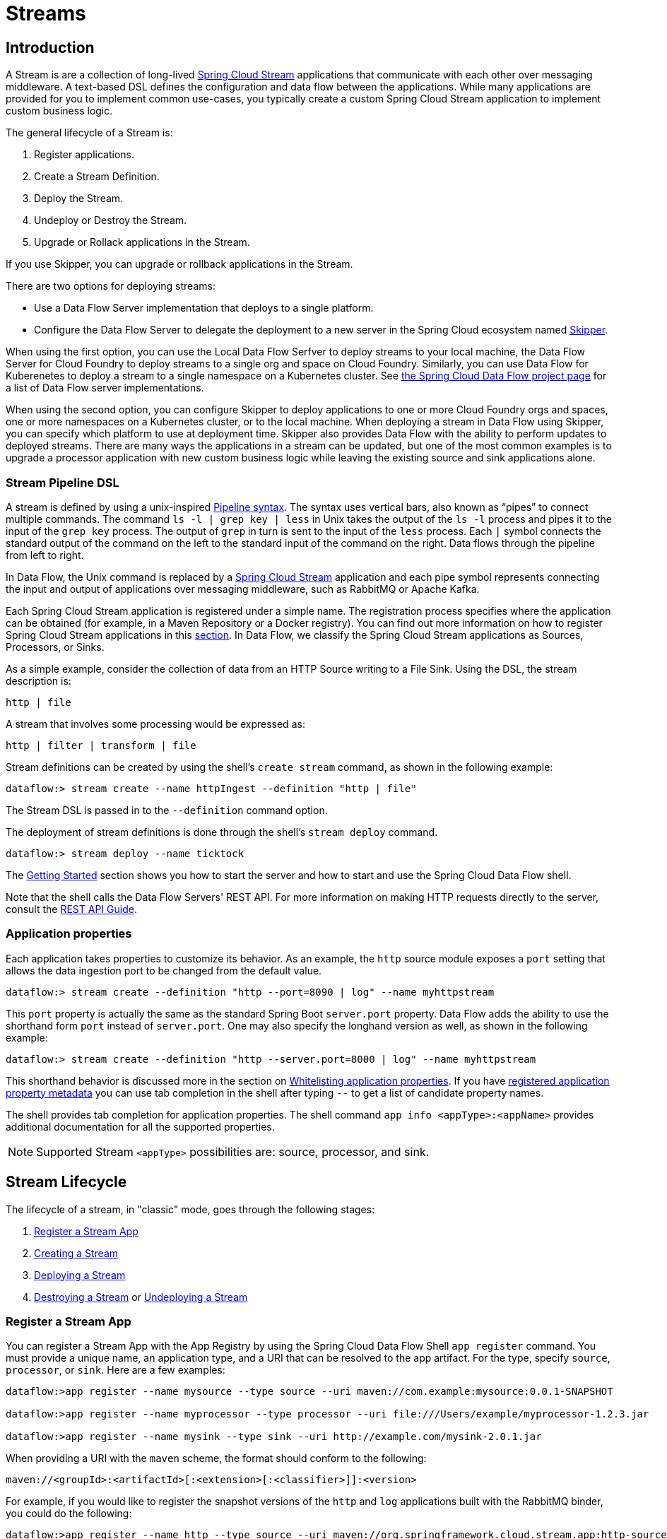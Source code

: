 [[spring-cloud-dataflow-streams]]
= Streams

[partintro]
--
This section goes into more detail about how you can create Streams, which are collections of
http://cloud.spring.io/spring-cloud-stream/[Spring Cloud Stream] applications. It covers topics such as
creating and deploying Streams.

If you are just starting out with Spring Cloud Data Flow, you should probably read the
<<getting-started.adoc#getting-started, Getting Started>> guide before diving into
this section.
--

[[spring-cloud-dataflow-stream-intro]]
== Introduction
A Stream is are a collection of long-lived http://cloud.spring.io/spring-cloud-stream/[Spring Cloud Stream] applications that communicate with each other over messaging middleware.
A text-based DSL defines the configuration and data flow between the applications.  While many applications are provided for you to implement common use-cases, you typically create a custom Spring Cloud Stream application to implement custom business logic.

The general lifecycle of a Stream is:

. Register applications.
. Create a Stream Definition.
. Deploy the Stream.
. Undeploy or Destroy the Stream.
. Upgrade or Rollack applications in the Stream.

If you use Skipper, you can upgrade or rollback applications in the Stream.

There are two options for deploying streams:

* Use a Data Flow Server implementation that deploys to a single platform.
* Configure the Data Flow Server to delegate the deployment to a new server in the Spring Cloud ecosystem named http://cloud.spring.io/spring-cloud-skipper/[Skipper].


When using the first option, you can use the Local Data Flow Serfver to deploy streams to your local machine, the Data Flow Server for Cloud Foundry to deploy streams to a single org and space on Cloud Foundry.
Similarly, you can use Data Flow for Kuberenetes to deploy a stream to a single namespace on a Kubernetes cluster.
See http://cloud.spring.io/spring-cloud-dataflow/#platform-implementations[the Spring Cloud Data Flow project page] for a list of Data Flow server implementations.

When using the second option, you can configure Skipper to deploy applications to one or more Cloud Foundry orgs and spaces, one or more namespaces on a Kubernetes cluster, or to the local machine.
When deploying a stream in Data Flow using Skipper, you can specify which platform to use at deployment time.
Skipper also provides Data Flow with the ability to perform updates to deployed streams.
There are many ways the applications in a stream can be updated, but one of the most common examples is to upgrade a processor application with new custom business logic while leaving the existing source and sink applications alone.


[[spring-cloud-dataflow-stream-intro-dsl]]
=== Stream Pipeline DSL

A stream is defined by using a unix-inspired link:https://en.wikipedia.org/wiki/Pipeline_(Unix)[Pipeline syntax].
The syntax uses vertical bars, also known as "`pipes`" to connect multiple commands.
The command `ls -l | grep key | less` in Unix takes the output of the `ls -l` process and pipes it to the input of the `grep key` process.
The output of `grep` in turn is sent to the input of the `less` process.
Each `|` symbol connects the standard output of the command on the left to the standard input of the command on the right.
Data flows through the pipeline from left to right.

In Data Flow, the Unix command is replaced by a http://cloud.spring.io/spring-cloud-stream/[Spring Cloud Stream] application and each pipe symbol represents connecting the input and output of applications over messaging middleware, such as RabbitMQ or Apache Kafka.

Each Spring Cloud Stream application is registered under a simple name.
The registration process specifies where the application can be obtained (for example, in a Maven Repository or a Docker registry).  You can find out more information on how to register Spring Cloud Stream applications in this <<spring-cloud-dataflow-register-stream-apps,section>>.
In Data Flow, we classify the Spring Cloud Stream applications as Sources, Processors, or Sinks.

As a simple example, consider the collection of data from an HTTP Source writing to a File Sink.
Using the DSL, the stream description is:

`http | file`

A stream that involves some processing would be expressed as:

`http | filter | transform | file`

Stream definitions can be created by using the shell's `create stream` command, as shown in the following example:

`dataflow:> stream create --name httpIngest --definition "http | file"`

The Stream DSL is passed in to the `--definition` command option.

The deployment of stream definitions is done through the shell's `stream deploy` command.

`dataflow:> stream deploy --name ticktock`

The xref:getting-started#getting-started[Getting Started] section shows you how to start the server and how to start and use the Spring Cloud Data Flow shell.

Note that the shell calls the Data Flow Servers' REST API. For more information on making HTTP requests directly to the server, consult the <<api-guide, REST API Guide>>.

=== Application properties

Each application takes properties to customize its behavior.  As an example, the `http` source module exposes a `port` setting that allows the data ingestion port to be changed from the default value.

`dataflow:> stream create --definition "http --port=8090 | log" --name myhttpstream`

This `port` property is actually the same as the standard Spring Boot `server.port` property.
Data Flow adds the ability to use the shorthand form `port` instead of `server.port`.
One may also specify the longhand version as well, as shown in the following example:

`dataflow:> stream create --definition "http --server.port=8000 | log" --name myhttpstream`

This shorthand behavior is discussed more in the section on <<spring-cloud-dataflow-stream-app-whitelisting>>.
If you have <<spring-cloud-dataflow-stream-app-metadata-artifact, registered application property metadata>> you can use tab completion in the shell after typing `--` to get a list of candidate property names.

The shell provides tab completion for application properties. The shell command `app info <appType>:<appName>` provides additional documentation for all the supported properties.

NOTE: Supported Stream `<appType>` possibilities are: source, processor, and sink.

[[spring-cloud-dataflow-stream-lifecycle]]
== Stream Lifecycle

The lifecycle of a stream, in "classic" mode, goes through the following stages:

. <<spring-cloud-dataflow-register-stream-apps>>
. <<spring-cloud-dataflow-create-stream>>
. <<spring-cloud-dataflow-deploy-stream>>
. <<spring-cloud-dataflow-destroy-stream>> or <<spring-cloud-dataflow-undeploy-stream>>

[[spring-cloud-dataflow-register-stream-apps]]
=== Register a Stream App

You can register a Stream App with the App Registry by using the Spring Cloud Data Flow Shell
`app register` command. You must provide a unique name, an application type, and a URI that can be
resolved to the app artifact. For the type, specify `source`, `processor`, or `sink`.
Here are a few examples:

```
dataflow:>app register --name mysource --type source --uri maven://com.example:mysource:0.0.1-SNAPSHOT

dataflow:>app register --name myprocessor --type processor --uri file:///Users/example/myprocessor-1.2.3.jar

dataflow:>app register --name mysink --type sink --uri http://example.com/mysink-2.0.1.jar
```

When providing a URI with the `maven` scheme, the format should conform to the following:

```
maven://<groupId>:<artifactId>[:<extension>[:<classifier>]]:<version>
```

For example, if you would like to register the snapshot versions of the `http` and `log`
applications built with the RabbitMQ binder, you could do the following:

```
dataflow:>app register --name http --type source --uri maven://org.springframework.cloud.stream.app:http-source-rabbit:1.2.1.BUILD-SNAPSHOT
dataflow:>app register --name log --type sink --uri maven://org.springframework.cloud.stream.app:log-sink-rabbit:1.2.1.BUILD-SNAPSHOT
```

If you would like to register multiple apps at one time, you can store them in a properties file
where the keys are formatted as `<type>.<name>` and the values are the URIs.

For example, if you would like to register the snapshot versions of the `http` and `log`
applications built with the RabbitMQ binder, you could have the following in a properties file (for example, `stream-apps.properties`):

```
source.http=maven://org.springframework.cloud.stream.app:http-source-rabbit:1.2.1.BUILD-SNAPSHOT
sink.log=maven://org.springframework.cloud.stream.app:log-sink-rabbit:1.2.1.BUILD-SNAPSHOT
```

Then to import the apps in bulk, use the `app import` command and provide the location of the properties file with the `--uri` switch, as follows:

```
dataflow:>app import --uri file:///<YOUR_FILE_LOCATION>/stream-apps.properties
```


==== Register Supported Applications and Tasks
For convenience, we have the static files with application-URIs (for both maven and docker) available
for all the out-of-the-box stream and task/batch app-starters. You can point to this file and import
all the application-URIs in bulk. Otherwise, as explained previously, you can register them individually or have your own custom property file with only the required application-URIs in it. It is recommended, however, to have a "`focused`" list of desired application-URIs in a custom property file.

The following table lists the available Stream Application Starters:

[width="100%",frame="topbot",options="header"]
|======================
|Artifact Type |Stable Release |SNAPSHOT Release

|RabbitMQ + Maven
|http://bit.ly/Celsius-SR1-stream-applications-rabbit-maven
|http://bit.ly/Celsius-BUILD-SNAPSHOT-stream-applications-rabbit-maven

|RabbitMQ + Docker
|http://bit.ly/Celsius-SR1-stream-applications-rabbit-docker
|http://bit.ly/Celsius-BUILD-SNAPSHOT-stream-applications-rabbit-docker

|Kafka 0.10 + Maven
|http://bit.ly/Celsius-SR1-stream-applications-kafka-10-maven
|http://bit.ly/Celsius-BUILD-SNAPSHOT-stream-applications-kafka-10-maven

|Kafka 0.10 + Docker
|http://bit.ly/Celsius-SR1-stream-applications-kafka-10-docker
|http://bit.ly/Celsius-BUILD-SNAPSHOT-stream-applications-kafka-10-docker
|======================

The following table lists the available Task Application Starters:

[width="100%",frame="topbot",options="header"]
|======================
|Artifact Type |Stable Release |SNAPSHOT Release

|Maven
|http://bit.ly/Clark-GA-task-applications-maven
|http://bit.ly/Clark-BUILD-SNAPSHOT-task-applications-maven

|Docker
|http://bit.ly/Clark-GA-task-applications-docker
|http://bit.ly/Clark-BUILD-SNAPSHOT-task-applications-docker
|======================

You can find more information about the available task starters in the http://cloud.spring.io/spring-cloud-task-app-starters/[Task App Starters Project Page] and
related reference documentation.  For more information about the available stream starters, look at the http://cloud.spring.io/spring-cloud-stream-app-starters/[Stream App Starters Project Page]
and related reference documentation.

As an example, if you would like to register all out-of-the-box stream applications built with the Kafka binder in bulk, you can use the following command:

[source,bash,subs=attributes]
----
$ dataflow:>app import --uri http://bit.ly/Celsius-SR1-stream-applications-kafka-10-maven
----

Alternatively you can register all the stream applications with the Rabbit binder, as follows:

[source,bash,subs=attributes]
----
$ dataflow:>app import --uri http://bit.ly/Celsius-SR1-stream-applications-rabbit-maven
----

You can also pass the `--local` option (which is `true` by default) to indicate whether the
properties file location should be resolved within the shell process itself. If the location should
be resolved from the Data Flow Server process, specify `--local false`.

[WARNING]
====
When using either `app register` or `app import`, if an app is already registered with
the provided name and type, it is not overridden by default. If you would like to override the
pre-existing app coordinates, then include the `--force` option.

Note, however, that, once downloaded, applications may be cached locally on the Data Flow server, based on the resource
location. If the resource location does not change (even though the actual resource _bytes_ may be different), then it
is not re-downloaded. When using `maven://` resources on the other hand, using a constant location may still circumvent
caching (if using `-SNAPSHOT` versions).

Moreover, if a stream is already deployed and using some version of a registered app, then (forcibly) re-registering a
different app has no effect until the stream is deployed again.
====

[NOTE]
In some cases, the Resource is resolved on the server side. In others, the
URI is passed to a runtime container instance where it is resolved. Consult
the specific documentation of each Data Flow Server for more detail.

[[spring-cloud-dataflow-stream-app-whitelisting]]
==== Whitelisting application properties

Stream and Task applications are Spring Boot applications that are aware of many <<spring-cloud-dataflow-global-properties>>, such as `server.port` but also families of properties such as those with the prefix `spring.jmx` and `logging`.  When creating your own application, you should whitelist properties so that the shell and the UI can display them first as primary properties when presenting options through TAB completion or in drop-down boxes.

To whitelist application properties, create a file named `spring-configuration-metadata-whitelist.properties` in the `META-INF` resource directory. There are two property keys that can be used inside this file. The first key is named `configuration-properties.classes`. The value is a comma separated list of fully qualified `@ConfigurationProperty` class names. The second key is `configuration-properties.names`, whose value is a comma-separated list of property names. This can contain the full name of the property, such as `server.port`, or a partial name to whitelist a category of property names, such as `spring.jmx`.

The link:https://github.com/spring-cloud-stream-app-starters[Spring Cloud Stream application starters] are a good place to look for examples of usage. The following example comes from the file sink's `spring-configuration-metadata-whitelist.properties` file:

```
configuration-properties.classes=org.springframework.cloud.stream.app.file.sink.FileSinkProperties
```

If we also want to add `server.port` to be white listed, it would become the following line:

```
configuration-properties.classes=org.springframework.cloud.stream.app.file.sink.FileSinkProperties
configuration-properties.names=server.port
```

[IMPORTANT]
====
Make sure to add 'spring-boot-configuration-processor' as an optional dependency to generate configuration metadata file for the properties.

[source,xml]
----
<dependency>
    <groupId>org.springframework.boot</groupId>
    <artifactId>spring-boot-configuration-processor</artifactId>
    <optional>true</optional>
</dependency>
----
====


[[spring-cloud-dataflow-stream-app-metadata-artifact]]
==== Creating and Using a Dedicated Metadata Artifact
You can go a step further in the process of describing the main properties that your stream or task app supports by
creating a metadata companion artifact. This jar file contains only the Spring boot JSON file about
configuration properties metadata and the whitelisting file described in the previous section.

The following example shows the contents of such an artifact, for the canonical `log` sink:

[source, bash]
----
$ jar tvf log-sink-rabbit-1.2.1.BUILD-SNAPSHOT-metadata.jar
373848 META-INF/spring-configuration-metadata.json
   174 META-INF/spring-configuration-metadata-whitelist.properties
----

Note that the `spring-configuration-metadata.json` file is quite large. This is because it contains the concatenation of _all_ the properties that
are available at runtime to the `log` sink (some of them come from `spring-boot-actuator.jar`, some of them come from
`spring-boot-autoconfigure.jar`, some more from `spring-cloud-starter-stream-sink-log.jar`, and so on). Data Flow
always relies on all those properties, even when a companion artifact is not available, but here all have been merged
into a single file.

To help with that (you do not want to try to craft this giant JSON file by hand), you can use the
following plugin in your build:

[source, xml]
----
<plugin>
 	<groupId>org.springframework.cloud</groupId>
 	<artifactId>spring-cloud-app-starter-metadata-maven-plugin</artifactId>
 	<executions>
 		<execution>
 			<id>aggregate-metadata</id>
 			<phase>compile</phase>
 			<goals>
 				<goal>aggregate-metadata</goal>
 			</goals>
 		</execution>
 	</executions>
 </plugin>
----

NOTE: This plugin comes in addition to the `spring-boot-configuration-processor` that creates the individual JSON files.
Be sure to configure both.

The benefits of a companion artifact include:

* Being much lighter. (The companion artifact is usually a few kilobytes, as opposed to megabytes for the actual app.) Consequently, they are quicker to download,
allowing quicker feedback when using, for example, `app info` or the Dashboard UI.
* As a consequence of being lighter, they can be used in resource constrained environments (such as PaaS) when metadata is
the only piece of information needed.
* For environments that do not deal with Spring Boot uber jars directly (for example, Docker-based runtimes such as
Kubernetes or Mesos), this is the only way to provide metadata about the properties supported by the app.

Remember, though, that this is entirely optional when dealing with uber jars. The uber jar itself also includes the
metadata in it already.

==== Using the Companion Artifact
Once you have a companion artifact at hand, you need to make the system aware of it so that it can be used.

When registering a single app with `app register`, you can use the optional `--metadata-uri` option in the shell, as follows:

[source]
----
dataflow:>app register --name log --type sink
    --uri maven://org.springframework.cloud.stream.app:log-sink-kafka-10:1.2.1.BUILD-SNAPSHOT
    --metadata-uri=maven://org.springframework.cloud.stream.app:log-sink-kafka-10:jar:metadata:1.2.1.BUILD-SNAPSHOT
----

When registering several files by using the `app import` command, the file should contain a `<type>.<name>.metadata` line
in addition to each `<type>.<name>` line. Strictly speaking, doing so is optional (if some apps have it but some others do not, it works), but it is best practice.

The following example shows a Dockerized app, where the metadata artifact is being hosted in a Maven repository (retrieving
it through `http://` or `file://` would be equally possible).

[source, properties]
----
...
source.http=docker:springcloudstream/http-source-rabbit:latest
source.http.metadata=maven://org.springframework.cloud.stream.app:http-source-rabbit:jar:metadata:1.2.1.BUILD-SNAPSHOT
...
----

[[custom-applications]]
==== Creating Custom Applications

While there are out-of-the-box source, processor, sink applications available, you can extend these applications or write a custom link:https://github.com/spring-cloud/spring-cloud-stream[Spring Cloud Stream] application.

The process of creating Spring Cloud Stream applications with http://start.spring.io/[Spring Initializr] is detailed in the Spring Cloud Stream {spring-cloud-stream-docs}#_getting_started[documentation].
It is possible to include multiple binders to an application.
If doing so, see the instructions in <<passing_producer_consumer_properties>> for how to configure them.

For supporting property whitelisting, Spring Cloud Stream applications running in Spring Cloud Data Flow may include the Spring Boot `configuration-processor` as an optional dependency, as shown in the following example:

[source,xml]
----
<dependencies>
  <!-- other dependencies -->
  <dependency>
    <groupId>org.springframework.boot</groupId>
    <artifactId>spring-boot-configuration-processor</artifactId>
    <optional>true</optional>
  </dependency>
</dependencies>

----

[NOTE]
====
Make sure that the `spring-boot-maven-plugin` is included in the POM.
The plugin is necessary for creating the executable jar that is registered with Spring Cloud Data Flow.
Spring Initialzr includes the plugin in the generated POM.
====

Once a custom application has been created, it can be registered as described in <<spring-cloud-dataflow-register-stream-apps>>.


[[spring-cloud-dataflow-create-stream]]
=== Creating a Stream

The Spring Cloud Data Flow Server exposes a full RESTful API for managing the lifecycle of stream definitions, but the easiest way to use is it is through the Spring Cloud Data Flow shell. Start the shell as described in the xref:getting-started#getting-started[Getting Started] section.

New streams are created with the help of stream definitions. The definitions are built from a simple DSL. For example, consider what happens if we execute the following shell command:

```
dataflow:> stream create --definition "time | log" --name ticktock
```

This defines a stream named `ticktock` that is based off the DSL expression `time | log`. The DSL uses the "pipe" symbol (`|`), to connect a source to a sink.


==== Application Properties

Application properties are the properties associated with each application in the stream. When the application is deployed, the application properties are applied to the application through
command line arguments or environment variables, depending on the underlying deployment implementation.

The following stream can have application properties defined at the time of stream creation:

[source,bash]
----
dataflow:> stream create --definition "time | log" --name ticktock
----

The shell command `app info <appType>:<appName>` displays the white-listed application properties for the application.
For more info on the property white listing, refer to <<spring-cloud-dataflow-stream-app-whitelisting>>

The following listing shows the white_listed properties for the `time` app:

[source,bash,options="nowrap"]
----
dataflow:> app info source:time
╔══════════════════════════════╤══════════════════════════════╤══════════════════════════════╤══════════════════════════════╗
║         Option Name          │         Description          │           Default            │             Type             ║
╠══════════════════════════════╪══════════════════════════════╪══════════════════════════════╪══════════════════════════════╣
║trigger.time-unit             │The TimeUnit to apply to delay│<none>                        │java.util.concurrent.TimeUnit ║
║                              │values.                       │                              │                              ║
║trigger.fixed-delay           │Fixed delay for periodic      │1                             │java.lang.Integer             ║
║                              │triggers.                     │                              │                              ║
║trigger.cron                  │Cron expression value for the │<none>                        │java.lang.String              ║
║                              │Cron Trigger.                 │                              │                              ║
║trigger.initial-delay         │Initial delay for periodic    │0                             │java.lang.Integer             ║
║                              │triggers.                     │                              │                              ║
║trigger.max-messages          │Maximum messages per poll, -1 │1                             │java.lang.Long                ║
║                              │means infinity.               │                              │                              ║
║trigger.date-format           │Format for the date value.    │<none>                        │java.lang.String              ║
╚══════════════════════════════╧══════════════════════════════╧══════════════════════════════╧══════════════════════════════╝
----

The following listing shows the white-listed properties for the `log` app:

[source,bash,options="nowrap"]
----
dataflow:> app info sink:log
╔══════════════════════════════╤══════════════════════════════╤══════════════════════════════╤══════════════════════════════╗
║         Option Name          │         Description          │           Default            │             Type             ║
╠══════════════════════════════╪══════════════════════════════╪══════════════════════════════╪══════════════════════════════╣
║log.name                      │The name of the logger to use.│<none>                        │java.lang.String              ║
║log.level                     │The level at which to log     │<none>                        │org.springframework.integratio║
║                              │messages.                     │                              │n.handler.LoggingHandler$Level║
║log.expression                │A SpEL expression (against the│payload                       │java.lang.String              ║
║                              │incoming message) to evaluate │                              │                              ║
║                              │as the logged message.        │                              │                              ║
╚══════════════════════════════╧══════════════════════════════╧══════════════════════════════╧══════════════════════════════╝
----

The application properties for the `time` and `log` apps can be specified at the time of `stream` creation as follows:

[source,bash]
----
dataflow:> stream create --definition "time --fixed-delay=5 | log --level=WARN" --name ticktock
----

Note that, in the preceding example, the `fixed-delay` and `level` properties defined for the apps `time` and `log` are the "'short-form'" property names provided by the shell completion.
These "'short-form'" property names are applicable only for the white-listed properties. In all other cases, only fully qualified property names should be used.


[[spring-cloud-dataflow-global-properties]]
==== Common Application Properties

In addition to configuration through DSL, Spring Cloud Data Flow provides a mechanism for setting common properties to all
the streaming applications that are launched by it.
This can be done by adding properties prefixed with `spring.cloud.dataflow.applicationProperties.stream` when starting
the server.
When doing so, the server passes all the properties, without the prefix, to the instances it launches.

For example, all the launched applications can be configured to use a specific Kafka broker by launching the
Data Flow server with the following options:

```
--spring.cloud.dataflow.applicationProperties.stream.spring.cloud.stream.kafka.binder.brokers=192.168.1.100:9092
--spring.cloud.dataflow.applicationProperties.stream.spring.cloud.stream.kafka.binder.zkNodes=192.168.1.100:2181
```

Doing so causes the properties `spring.cloud.stream.kafka.binder.brokers` and `spring.cloud.stream.kafka.binder.zkNodes`
to be passed to all the launched applications.

[NOTE]
Properties configured with this mechanism have lower precedence than stream deployment properties.
They are overridden if a property with the same key is specified at stream deployment time (for example,
`app.http.spring.cloud.stream.kafka.binder.brokers` overrides the common property).


[[spring-cloud-dataflow-deploy-stream]]
=== Deploying a Stream

This section describes how to deploy a Stream when the Spring Cloud Data Flow server is responsible for deploying the stream.  The following section, <<spring-cloud-dataflow-stream-lifecycle-skipper>>, covers the new deployment and upgrade features when the Spring Cloud Data Flow server delegates to Skipper for stream deployment.  The description of how deployment properties applies to both approaches of Stream deployment.

Give the `ticktock` stream definition:

`dataflow:> stream create --definition "time | log" --name ticktock`

To deploy the stream, use the following shell command:


`dataflow:> stream deploy --name ticktock`

The Data Flow Server resolves `time` and `log` to maven coordinates and uses those to launch the `time` and `log` applications of the stream, as shown in the following listing:

[source]
2016-06-01 09:41:21.728  INFO 79016 --- [nio-9393-exec-6] o.s.c.d.spi.local.LocalAppDeployer       : deploying app ticktock.log instance 0
   Logs will be in /var/folders/wn/8jxm_tbd1vj28c8vj37n900m0000gn/T/spring-cloud-dataflow-912434582726479179/ticktock-1464788481708/ticktock.log
2016-06-01 09:41:21.914  INFO 79016 --- [nio-9393-exec-6] o.s.c.d.spi.local.LocalAppDeployer       : deploying app ticktock.time instance 0
   Logs will be in /var/folders/wn/8jxm_tbd1vj28c8vj37n900m0000gn/T/spring-cloud-dataflow-912434582726479179/ticktock-1464788481910/ticktock.time

In the preceding example, the time source sends the current time as a message each second, and the log sink outputs it by using the logging framework.
You can tail the `stdout` log (which has an `<instance>` suffix). The log files are located within the directory displayed in the Data Flow Server's log output, as shown in the following listing:

[source]
$ tail -f /var/folders/wn/8jxm_tbd1vj28c8vj37n900m0000gn/T/spring-cloud-dataflow-912434582726479179/ticktock-1464788481708/ticktock.log/stdout_0.log
2016-06-01 09:45:11.250  INFO 79194 --- [  kafka-binder-] log.sink    : 06/01/16 09:45:11
2016-06-01 09:45:12.250  INFO 79194 --- [  kafka-binder-] log.sink    : 06/01/16 09:45:12
2016-06-01 09:45:13.251  INFO 79194 --- [  kafka-binder-] log.sink    : 06/01/16 09:45:13


You can also create and deploy the stream in one step by passing the `--deploy` flag when creating the stream, as follows:

```
dataflow:> stream create --definition "time | log" --name ticktock --deploy
```

However, it is not very common in real-world use cases to create and deploy the stream in one step.
The reason is that when you use the `stream deploy` command, you can pass in properties that define how to map the applications onto the platform (for example, what is the memory size of the container to use, the number of each application to run, and whether to enable data partitioning features).
Properties can also override application properties that were set when creating the stream.
The next sections cover this feature in detail.

==== Deployment Properties

When deploying a stream, you can specify properties that fall into two groups:

* Properties that control how the apps are deployed to the target platform.
These properties use a `deployer` prefix and are referred to as `deployer` properties.
* Properties that set application properties or override application properties set during stream creation and are referred to as `application` properties.

The syntax for `deployer` properties is `deployer.<app-name>.<short-property-name>=<value>`, and the syntax for `application` properties `app.<app-name>.<property-name>=<value>`. This syntax is used when passing deployment properties through the shell. You may also specify them in a YAML file, which is discussed later in this chapter.

The following table shows the difference in behavior between setting `deployer` and `application` properties when deploying an application.

|===
| | Application Properties | Deployer Properties

| *Example Syntax*
| `app.filter.expression=something`
| `deployer.filter.count=3`

| *What the application "sees"*
| `expression=something` or, if `expression` is one of the whitelisted properties, `<some-prefix>.expression=something`
| Nothing

| *What the deployer "sees"*
| Nothing
| `spring.cloud.deployer.count=3`. The `spring.cloud.deployer` prefix is automatically and always prepended to the property name.

| *Typical usage*
| Passing/Overriding application properties, passing Spring Cloud Stream binder or partitioning properties
| Setting the number of instances, memory, disk, and others

|===


===== Passing Instance Count

If you would like to have multiple instances of an application in the stream, you
can include a deployer property called `count` with the `deploy` command:

[source,bash,subs=attributes]
----
dataflow:> stream deploy --name ticktock --properties "deployer.time.count=3"
----

Note that `count` is the reserved property name used by the underlying deployer. Consequently, if the application also has a custom property named `count`, it is not supported
when specified in 'short-form' form during stream deployment as it could conflict with the instance `count` deployer property. Instead, the `count` as a custom application property can be
specified in its fully qualified form (for example, `app.something.somethingelse.count`) during stream deployment or it can be specified by using the 'short-form' or the fully qualified form during the stream creation,
where it is processed as an app property.

IMPORTANT: See <<spring-cloud-dataflow-stream-app-labels>>.


===== Inline Versus File-based Properties

When using the Spring Cloud Data Flow Shell, there are two ways to provide deployment
properties: either *inline* or through a *file reference*. Those two ways are exclusive.

Inline properties use the `--properties` shell option and list properties as a comma separated
list of key=value pairs, as shown in the following example:

[source,bash]
----
stream deploy foo
    --properties "deployer.transform.count=2,app.transform.producer.partitionKeyExpression=payload"
----

File references use the `--propertiesFile` option and point it to a local `.properties`, `.yaml` or `.yml` file
(that is, a file that resides in the filesystem of the machine running the shell). Being read
as a `.properties` file, normal rules apply (ISO 8859-1 encoding, `=`, `<space>` or
`:` delimiter, and others), although we recommend using `=` as a key-value pair delimiter,
for consistency. The following example shows a `stream deploy` command that uses the `--propertiesFile` option:

[source,bash]
----
stream deploy something --propertiesFile myprops.properties
----

Assume that `myprops.properties` contains the following properties:

```
deployer.transform.count=2
app.transform.producer.partitionKeyExpression=payload
```

Both of the properties are passed as deployment properties for the `something` stream.

If you use YAML as the format for the deployment properties, use the `.yaml` or `.yml` file extention when deploying the stream, as shown in the following example:

[source,bash]
----
stream deploy foo --propertiesFile myprops.yaml
----

In that case, the `myprops.yaml` file might contain the following content:

[source]
deployer:
  transform:
    count: 2
app:
  transform:
    producer:
      partitionKeyExpression: payload



===== Passing application properties

The application properties can also be specified when deploying a stream. When specified during deployment, these application properties can either be specified as
 'short-form' property names (applicable for white-listed properties) or as fully qualified property names. The application properties should have the prefix `app.<appName/label>`.

For example, consider the following stream command:

[source,bash]
----
dataflow:> stream create --definition "time | log" --name ticktock
----

The stream in the precedig example can also be deployed with application properties by using the 'short-form' property names, as shown in the following example:

[source,bash]
----
dataflow:>stream deploy ticktock --properties "app.time.fixed-delay=5,app.log.level=ERROR"
----

Consider the following example:

[source,bash]
----
stream create ticktock --definition "a: time | b: log"
----

When using the app label, the application properties can be defined as follows:

[source,bash]
----
stream deploy ticktock --properties "app.a.fixed-delay=4,app.b.level=ERROR"
----



[[passing_producer_consumer_properties]]
===== Passing Spring Cloud Stream properties
Spring Cloud Data Flow sets the `required` Spring Cloud Stream properties for the applications inside the stream. Most importantly, the `spring.cloud.stream.bindings.<input/output>.destination` is set internally for the apps to bind.

If you want to override any of the Spring Cloud Stream properties, they can be set with deployment properties.

For example, consider the following stream definition:

[source,bash]
----
dataflow:> stream create --definition "http | transform --expression=payload.getValue('hello').toUpperCase() | log" --name ticktock
----

If there are multiple binders available in the classpath for each of the applications and the binder is chosen for each deployment, then the stream can be deployed with the specific Spring Cloud Stream properties, as follows:

[source,bash]
----
dataflow:>stream deploy ticktock --properties "app.time.spring.cloud.stream.bindings.output.binder=kafka,app.transform.spring.cloud.stream.bindings.input.binder=kafka,app.transform.spring.cloud.stream.bindings.output.binder=rabbit,app.log.spring.cloud.stream.bindings.input.binder=rabbit"
----

NOTE: Overriding the destination names is not recommended, because Spring Cloud Data Flow internally takes care of setting this property.

===== Passing Per-binding Producer and Consumer Properties
A Spring Cloud Stream application can have producer and consumer properties set on a `per-binding` basis.
While Spring Cloud Data Flow supports specifying short-hand notation for per-binding producer properties such as `partitionKeyExpression` and `partitionKeyExtractorClass` (as described in <<passing_stream_partition_properties>>), all the supported Spring Cloud Stream producer/consumer properties can be set as Spring Cloud Stream properties for the app directly as well.

The consumer properties can be set for the `inbound` channel name with the prefix `app.[app/label name].spring.cloud.stream.bindings.<channelName>.consumer.`. The producer properties can be set for the `outbound` channel name with the prefix `app.[app/label name].spring.cloud.stream.bindings.<channelName>.producer.`.
Consider the following example:

[source,bash]
----
dataflow:> stream create --definition "time | log" --name ticktock
----

The stream can be deployed with producer and consumer properties, as follows:

[source,bash]
----
dataflow:>stream deploy ticktock --properties "app.time.spring.cloud.stream.bindings.output.producer.requiredGroups=myGroup,app.time.spring.cloud.stream.bindings.output.producer.headerMode=raw,app.log.spring.cloud.stream.bindings.input.consumer.concurrency=3,app.log.spring.cloud.stream.bindings.input.consumer.maxAttempts=5"
----

The `binder`-specific producer and consumer properties can also be specified in a similar way, as shown in the following example:

[source,bash]
----
dataflow:>stream deploy ticktock --properties "app.time.spring.cloud.stream.rabbit.bindings.output.producer.autoBindDlq=true,app.log.spring.cloud.stream.rabbit.bindings.input.consumer.transacted=true"
----

[[passing_stream_partition_properties]]
===== Passing Stream Partition Properties
A common pattern in stream processing is to partition the data as it is streamed.
This entails deploying multiple instances of a message-consuming app and using
content-based routing so that messages with a given key (as determined at runtime)
are always routed to the same app instance. You can pass the partition properties during
stream deployment to declaratively configure a partitioning strategy to route each
message to a specific consumer instance.

The following list shows variations of deploying partitioned streams:

* *app.[app/label name].producer.partitionKeyExtractorClass*:
  The class name of a `PartitionKeyExtractorStrategy` (default: `null`)

* *app.[app/label name].producer.partitionKeyExpression*:
  A SpEL expression, evaluated against the message, to determine the partition key.
  Only applies if `partitionKeyExtractorClass` is null. If both are null, the app
  is not partitioned (default: `null`)

* *app.[app/label name].producer.partitionSelectorClass*:
  The class name of a `PartitionSelectorStrategy` (default: `null`)

* *app.[app/label name].producer.partitionSelectorExpression*:
  A SpEL expression, evaluated against the partition key, to determine the partition
  index to which the message is routed. The final partition index is the
  return value (an integer) modulo `[nextModule].count`. If both the class and
  expression are null, the underlying binder's default `PartitionSelectorStrategy`
  is applied to the key (default: `null`)

In summary, an app is partitioned if its count is > 1 and the previous app has a
`partitionKeyExtractorClass` or `partitionKeyExpression` (`partitionKeyExtractorClass` takes precedence).
When a partition key is extracted, the partitioned app instance is determined by
invoking the `partitionSelectorClass`, if present, or the `partitionSelectorExpression % partitionCount`.
`partitionCount` is application count, in the case of RabbitMQ, or the underlying
partition count of the topic, in the case of Kafka.

If neither a `partitionSelectorClass` nor a `partitionSelectorExpression` is
present, the result is `key.hashCode() % partitionCount`.

[[passing_content_type_properties]]
===== Passing application content type properties
In a stream definition, you can specify that the input or the output of an application must be converted to a different type.
You can use the `inputType` and `outputType` properties to specify the content type for the incoming data and outgoing data, respectively.

For example, consider the following stream:

[source]
dataflow:>stream create tuple --definition "http | filter --inputType=application/x-spring-tuple
 --expression=payload.hasFieldName('hello') | transform --expression=payload.getValue('hello').toUpperCase()
 | log" --deploy

The `http` app is expected to send the data in JSON and the `filter` app receives the JSON data
and processes it as a Spring Tuple.
In order to do so, we use the `inputType` property on the filter app to convert the data into the expected Spring Tuple format.
The `transform` application processes the Tuple data and sends the processed data to the downstream `log` application.

Consider the following example of sending some data to the `http` application:

`dataflow:>http post --data {"hello":"world","something":"somethingelse"} --contentType application/json --target http://localhost:<http-port>`

At the log application, you see the content as follows:

`INFO 18745 --- [transform.tuple-1] log.sink                                 : WORLD`

Depending on how applications are chained, the content type conversion can be specified either as an `--outputType` in the upstream app or as an `--inputType` in the downstream app.
For instance, in the above stream, instead of specifying the `--inputType` on the 'transform' application to convert, the option `--outputType=application/x-spring-tuple` can also be specified on the 'http' application.

For the complete list of message conversion and message converters, please refer to Spring Cloud Stream {spring-cloud-stream-docs}#contenttypemanagement[documentation].

===== Overriding Application Properties During Stream Deployment

Application properties that are defined during deployment override the same properties defined during the stream creation.

For example, the following stream has application properties defined during stream creation:

[source,bash]
----
dataflow:> stream create --definition "time --fixed-delay=5 | log --level=WARN" --name ticktock
----

To override these application properties, you can specify the new property values during deployment, as follows:

[source,bash]
----
dataflow:>stream deploy ticktock --properties "app.time.fixed-delay=4,app.log.level=ERROR"
----

[[spring-cloud-dataflow-destroy-stream]]
=== Destroying a Stream

You can delete a stream by issuing the `stream destroy` command from the shell, as follows:

`dataflow:> stream destroy --name ticktock`

If the stream was deployed, it is undeployed before the stream definition is deleted.

[[spring-cloud-dataflow-undeploy-stream]]
=== Undeploying a Stream

Often you want to stop a stream but retain the name and definition for future use. In that case, you can `undeploy` the stream by name.

[source]
dataflow:> stream undeploy --name ticktock
dataflow:> stream deploy --name ticktock

You can issue the `deploy` command at a later time to restart it.

`dataflow:> stream deploy --name ticktock`

[[spring-cloud-dataflow-stream-lifecycle-skipper]]
== Stream Lifecycle with Skipper

An additional lifecycle stage of Stream is available if you run in "skipper" mode.

. <<spring-cloud-dataflow-streams-skipper-upgrading,Upgrade>> or <<spring-cloud-dataflow-streams-skipper-rollback,Rollback>> applications in the Stream. (Skipper mode)

https://cloud.spring.io/spring-cloud-skipper/[Skipper] is a server that you discover Spring Boot applications and manage their lifecycle on multiple Cloud Platforms.

Applications in Skipper are bundled as packages that contain templated configuration files. They also contain an optional `values` file that contains default values used to fill in template placeholders.  You can find out more about the format of the package .zip file in Skipper's documentation on https://docs.spring.io/spring-cloud-skipper/docs/1.0.0.M2/reference/htmlsingle/#packages[Packages].
Skipper's templated configuration files contain placeholders for application properties, application version, and deployment properties.
Package .zip files are uploaded to Skipper and stored in a package repository.
Skipper's package repository is analogous to those found in tools such as `apt-get` or `brew`.

You can override template values when installing or upgrading a package.
Skipper orchestrates the upgrade/rollback procedure of applications between different versions, taking the minimal set of actions to bring the system to the desired state.
For example, if only one application in a stream has been updated, only that single application is deployed with a new version, and only the old version of that one application is undeployed.
When upgrading, an application is considered different if any of its application properties, deployment properties (excluding count), or application version (for example, 1.0.0.RELEASE) differs from the currently installed application.

Spring Cloud Data Flow is integrated with Skipper by generating a Skipper package when deploying a Stream.
The generated package name is the same name as the Stream.
The generated package is uploaded to Skipper's package repository, and Data Flow then instructs
Skipper to install the package that corresponds to the Stream.
Subsequent commands to upgrade and rollback the applications within the Stream are passed through to Skipper after some validation checks are performed by Data Flow.

=== Register a Versioned Stream App
Skipper extends the _<<streams.adoc#spring-cloud-dataflow-register-stream-apps, Register a Stream App>>_
 lifecycle with support of multi-versioned stream applications.
This allows to upgrade or rollback those applications at runtime using the deployment properties.

Register a versioned stream application using the `app register` command. You must provide a unique name, application type, and a URI that can be resolved to the app artifact.
For the type, specify "source", "processor", or "sink". The version is resolved from the URI. Here are a few examples:
[source,bash]
----
dataflow:>app register --name mysource --type source --uri maven://com.example:mysource:0.0.1
dataflow:>app register --name mysource --type source --uri maven://com.example:mysource:0.0.2
dataflow:>app register --name mysource --type source --uri maven://com.example:mysource:0.0.3

dataflow:>app list --id source:mysource
╔══════════════════╤═════════╤════╤════╗
║     source       │processor│sink│task║
╠══════════════════╪═════════╪════╪════╣
║> mysource-0.0.1 <│         │    │    ║
║mysource-0.0.2    │         │    │    ║
║mysource-0.0.3    │         │    │    ║
╚══════════════════╧═════════╧════╧════╝
----

The application URI should conform to one the following schema formats:

* maven schema
[source,bash]
----
maven://<groupId>:<artifactId>[:<extension>[:<classifier>]]:<version>
----
* http schema
[source,bash]
----
http://<web-path>/<artifactName>-<version>.jar
----
* file schema
[source,bash]
----
file:///<local-path>/<artifactName>-<version>.jar
----
* docker schema
[source,bash]
----
docker:<docker-image-path>/<imageName>:<version>
----

[NOTE]
The URI `<version>` part is compulsory for the versioned stream applications

Multiple versions can be registered for the same applications (e.g. same name and type) but only one can be set as default.
The default version is used for deploying Streams.

The first time an application is registered it will be marked as default. The default application version can be altered with the `app default` command:
[source,bash]
----
dataflow:>app default --id source:mysource --version 0.0.2
dataflow:>app list --id source:mysource
╔══════════════════╤═════════╤════╤════╗
║     source       │processor│sink│task║
╠══════════════════╪═════════╪════╪════╣
║mysource-0.0.1    │         │    │    ║
║> mysource-0.0.2 <│         │    │    ║
║mysource-0.0.3    │         │    │    ║
╚══════════════════╧═════════╧════╧════╝
----

The `app list --id <type:name>` command lists all versions for a given stream application.

The `app unregister` command has an optional `--version` parameter to specify the app version to unregister.
[source,bash]
----
dataflow:>app unregister --name mysource --type source --version 0.0.1
dataflow:>app list --id source:mysource
╔══════════════════╤═════════╤════╤════╗
║     source       │processor│sink│task║
╠══════════════════╪═════════╪════╪════╣
║> mysource-0.0.2 <│         │    │    ║
║mysource-0.0.3    │         │    │    ║
╚══════════════════╧═════════╧════╧════╝
----
If a `--version` is not specified, the default version is unregistered.

[NOTE]
====
All applications in a stream should have a default version set for the stream to be deployed.
Otherwise they will be treated as unregistered application during the deployment.
Use the `app default` to set the defaults.
====

[source,bash]
----
app default --id source:mysource --version 0.0.3
dataflow:>app list --id source:mysource
╔══════════════════╤═════════╤════╤════╗
║     source       │processor│sink│task║
╠══════════════════╪═════════╪════╪════╣
║mysource-0.0.2    │         │    │    ║
║> mysource-0.0.3 <│         │    │    ║
╚══════════════════╧═════════╧════╧════╝
----

The `stream deploy` necessitates default app versions to be set.
The `stream update` and `stream rollback` commands though can use all (default and non-default) registered app versions.

[source,bash]
----
dataflow:>stream create foo --definition "mysource | log"
----
This will create stream using the default mysource version (0.0.3). Then we can update the version to 0.0.2 like this:
[source,bash]
----
dataflow:>stream update foo --properties version.mysource=0.0.2
----

[IMPORTANT]
====
Only pre-registered applications can be used to `deploy`, `update` or `rollback` a Stream.
====

An attempt to update the `mysource` to version `0.0.1` (not registered) will fail!

[[spring-cloud-dataflow-stream-lifecycle-skipper-create]]
=== Creating and Deploying a Stream
You create and deploy a stream by using Skipper in two steps:

. Creating the stream definition.
. Deploying the stream.

The following example shows the two steps in action:

[source,bash]
----
dataflow:> stream create --name httptest --definition "http --server.port=9000 | log"
dataflow:> stream deploy --name httptest
----

The `stream info` command shows useful information about the stream, including the deployment properties, as shown (with its output) in the following example:

[source,bash]
----
dataflow:>stream info httptest
╔══════════════════════════════╤══════════════════════════════╤════════════════════════════╗
║             Name             │             DSL              │          Status            ║
╠══════════════════════════════╪══════════════════════════════╪════════════════════════════╣
║httptest                      │http --server.port=9000 | log │deploying                   ║
╚══════════════════════════════╧══════════════════════════════╧════════════════════════════╝

Stream Deployment properties: {
  "log" : {
    "spring.cloud.deployer.indexed" : "true",
    "spring.cloud.deployer.group" : "httptest",
    "maven://org.springframework.cloud.stream.app:log-sink-rabbit" : "1.1.0.RELEASE"
  },
  "http" : {
    "spring.cloud.deployer.group" : "httptest",
    "maven://org.springframework.cloud.stream.app:http-source-rabbit" : "1.1.0.RELEASE"
  }
}

----


There is an important optional command argument (called `--platformName`) to the `stream deploy` command.
Skipper can be configured to deploy to multiple platforms.
Skipper is pre-configured with a platform named `default`, which deploys applications to the local machine where Skipper is running.
The default value of the command line argument `--platformName` is `default`.
If you commonly deploy to one platform, when installing Skipper, you can override the configuration of the `default` platform.
Otherwise, specify the `platformName` to one of the values returned by the `stream platform-list` command.

[[spring-cloud-dataflow-stream-lifecycle-skipper-update]]
=== Updating a Stream
To update the stream, use the command `stream update` which takes as a command argument either `--properties` or `--propertiesFile`.
You can pass in values to these command arguments in the same format as when deploy the stream with or without Skipper.
There is an important new top level prefix available when using Skipper, which is `version`.
If the Stream `http | log` was deployed, and the version of `log` which registered at the time of deployment was `1.1.0.RELEASE`, the following command will update the Stream to use the `1.2.0.RELEASE` of the log application.
Before updating the stream with the specific version of the app, we need to make sure that the app is registered with that version.
[source,bash]
----
dataflow:>app register --name log --type sink --uri maven://org.springframework.cloud.stream.app:log-sink-rabbit:1.2.0.RELEASE
Successfully registered application 'sink:log'
----

[source,bash]
----
dataflow:>stream update --name httptest --properties version.log=1.2.0.RELEASE
----
[IMPORTANT]
====
Only pre-registered application versions can be used to `deploy`, `update`, or `rollback` a stream.
====

To verify the deployment properties and the updated version, we can use `stream info`, as shown (with its output) in the following example:

[source,bash]
----
dataflow:>stream info httptest
╔══════════════════════════════╤══════════════════════════════╤════════════════════════════╗
║             Name             │             DSL              │          Status            ║
╠══════════════════════════════╪══════════════════════════════╪════════════════════════════╣
║httptest                      │http --server.port=9000 | log │deploying                   ║
╚══════════════════════════════╧══════════════════════════════╧════════════════════════════╝

Stream Deployment properties: {
  "log" : {
    "spring.cloud.deployer.indexed" : "true",
    "spring.cloud.deployer.count" : "1",
    "spring.cloud.deployer.group" : "httptest",
    "maven://org.springframework.cloud.stream.app:log-sink-rabbit" : "1.2.0.RELEASE"
  },
  "http" : {
    "spring.cloud.deployer.group" : "httptest",
    "maven://org.springframework.cloud.stream.app:http-source-rabbit" : "1.1.0.RELEASE"
  }
}

----
=== Stream versions
Skipper keeps a history of the streams that were deployed.
After updating a Stream, there will be a second version of the stream.
You can query for the history of the versions using the command `stream history --name <name-of-stream>`.

[source,bash]
----
dataflow:>stream history --name httptest
╔═══════╤════════════════════════════╤════════╤════════════╤═══════════════╤════════════════╗
║Version│        Last updated        │ Status │Package Name│Package Version│  Description   ║
╠═══════╪════════════════════════════╪════════╪════════════╪═══════════════╪════════════════╣
║2      │Mon Nov 27 22:41:16 EST 2017│DEPLOYED│httptest    │1.0.0          │Upgrade complete║
║1      │Mon Nov 27 22:40:41 EST 2017│DELETED │httptest    │1.0.0          │Delete complete ║
╚═══════╧════════════════════════════╧════════╧════════════╧═══════════════╧════════════════╝
----

=== Stream Manifests
Skipper keeps a "`manifest`" of the all the applications, their application properties, and their deployment properties after all values have been substituted.
This represents the final state of what was deployed to the platform.
You can view the manifest for any of the versions of a Stream by using the following command:

`stream manifest --name <name-of-stream> --releaseVersion <optional-version>`

If the `--releaseVersion` is not specified, the manifest for the last version is returned.

The following example shows the use of the manifest:

[source,bash]
----
dataflow:>stream manifest --name httptest
----

Using the command results in the following output:

[source,yaml]
----
# Source: log.yml
apiVersion: skipper.spring.io/v1
kind: SpringCloudDeployerApplication
metadata:
  name: log
spec:
  resource: maven://org.springframework.cloud.stream.app:log-sink-rabbit
  version: 1.2.0.RELEASE
  applicationProperties:
    spring.metrics.export.triggers.application.includes: integration**
    spring.cloud.dataflow.stream.app.label: log
    spring.cloud.stream.metrics.key: httptest.log.${spring.cloud.application.guid}
    spring.cloud.stream.bindings.input.group: httptest
    spring.cloud.stream.metrics.properties: spring.application.name,spring.application.index,spring.cloud.application.*,spring.cloud.dataflow.*
    spring.cloud.dataflow.stream.name: httptest
    spring.cloud.dataflow.stream.app.type: sink
    spring.cloud.stream.bindings.input.destination: httptest.http
  deploymentProperties:
    spring.cloud.deployer.indexed: true
    spring.cloud.deployer.group: httptest
    spring.cloud.deployer.count: 1

---
# Source: http.yml
apiVersion: skipper.spring.io/v1
kind: SpringCloudDeployerApplication
metadata:
  name: http
spec:
  resource: maven://org.springframework.cloud.stream.app:http-source-rabbit
  version: 1.2.0.RELEASE
  applicationProperties:
    spring.metrics.export.triggers.application.includes: integration**
    spring.cloud.dataflow.stream.app.label: http
    spring.cloud.stream.metrics.key: httptest.http.${spring.cloud.application.guid}
    spring.cloud.stream.bindings.output.producer.requiredGroups: httptest
    spring.cloud.stream.metrics.properties: spring.application.name,spring.application.index,spring.cloud.application.*,spring.cloud.dataflow.*
    server.port: 9000
    spring.cloud.stream.bindings.output.destination: httptest.http
    spring.cloud.dataflow.stream.name: httptest
    spring.cloud.dataflow.stream.app.type: source
  deploymentProperties:
    spring.cloud.deployer.group: httptest
----

The majority of the deployment and application properties were set by Data Flow to enable the applications to talk to each other and to send application metrics with identifying labels.



[[spring-cloud-dataflow-stream-lifecycle-skipper-rollback]]
=== Rollback a Stream

You can rollback to a previous version of the stream using the command `stream rollback`.
[source,bash]
----
dataflow:>stream rollback --name httptest
----

The optional `--releaseVersion` command argument adds the version of the stream.
If not specified, the rollback goes to the previous stream version.

=== Application Count

The application count is a dynamic property of the system.
If, due to scaling at runtime, the application to be upgraded has 5 instances running, then 5 instances of the upgraded application are deployed.

=== Skipper's Upgrade Strategy

Skipper has a simple 'red/black' upgrade strategy.  It deploys the new version of the applications, using as many instances as the currently running version, and checks the `/health` endpoint of the application.
If the health of the new application is good, then the previous application is undeployed.
If the health of the new application is bad, then all new applications are undeployed and the upgrade is considered to be not successful.

The upgrade strategy is not a rolling upgrade, so if five applications of the application are running, then in a sunny-day scenario, five of the new applications are also running before the older version is undeployed.

== Stream DSL

This section covers additional features of the Stream DSL not covered in the  <<spring-cloud-dataflow-stream-intro-dsl,Stream DSL introduction>>.

[[spring-cloud-dataflow-stream-dsl-tap]]
=== Tap a Stream

Taps can be created at various producer endpoints in a stream. For a stream such as that defined in the following example, taps can be created at the output of `http`, `step1` and `step2`:

`stream create --definition "http | step1: transform --expression=payload.toUpperCase() | step2: transform --expression=payload+'!' | log" --name mainstream --deploy`

To create a stream that acts as a 'tap' on another stream requires specifying the `source destination name` for the tap stream. The syntax for the source destination name is as follows:

`:<streamName>.<label/appName>`

To create a tap at the output of `http` in the preceding stream, the source destination name is `mainstream.http`
To create a tap at the output of the first transform app in the stream above, the source destination name is `mainstream.step1`

The tap stream DSL resembles the following:

[source]
----
stream create --definition ":mainstream.http > counter" --name tap_at_http --deploy

stream create --definition ":mainstream.step1 > jdbc" --name tap_at_step1_transformer --deploy
----

Note the colon (`:`) prefix before the destination names. The colon lets the parser recognize this as a destination name instead of an app name.

[[spring-cloud-dataflow-stream-dsl-labels]]
=== Using Labels in a Stream
When a stream is made up of multiple apps with the same name, they must be qualified with labels:
`stream create --definition "http | firstLabel: transform --expression=payload.toUpperCase() | secondLabel: transform --expression=payload+'!' | log" --name myStreamWithLabels --deploy`



[[spring-cloud-dataflow-stream-dsl-named-destinations]]
=== Named Destinations

Instead of referencing a source or sink application, you can use a named destination.
A named destination corresponds to a specific destination name in the middleware broker (Rabbit, Kafka, and others).
When using the `|` symbol, applications are connected to each other with messaging middleware destination names created by the Data Flow server.
In keeping with the Unix analogy, one can redirect standard input and output using the less-than (`<`) and greater-than (`>`) characters.
To specify the name of the destination, prefix it with a colon (`:`).
For example, the following stream has the destination name in the `source` position:

`dataflow:>stream create --definition ":myDestination > log" --name ingest_from_broker --deploy`


This stream receives messages from the destination called `myDestination`, located at the broker, and connects it to the `log` app. You can also create additional streams that consume data from the same named destination.

The following stream has the destination name in the `sink` position:

`dataflow:>stream create --definition "http > :myDestination" --name ingest_to_broker --deploy`


It is also possible to connect two different destinations (`source` and `sink` positions) at the broker in a stream, as shown in the following example:

`dataflow:>stream create --definition ":destination1 > :destination2" --name bridge_destinations --deploy`

In the precding stream, both the destinations (`destination1` and `destination2`) are located in the broker. The messages flow from the source destination to the sink destination over a `bridge` app that connects them.


[spring-cloud-dataflow-stream-dsl-fanin-fanout]]
=== Fan-in and Fan-out

By using named destinations, you can support fan-in and fan-out use cases.  Fan-in use cases are when multiple sources all send data to the same named destination, as shown in the following example:

[source]
s3 > :data
ftp > :data
http > :data

The preceding example directs the data payloads from the Amazon S3, FTP, and HTTP sources to the same named destination called `data`. Then an additional stream created with the following DSL expression would have all the data from those three sources sent to the file sink:

`:data > file`

The fan-out use case is when you determine the destination of a stream based on some information that is only known at runtime.
In this case, the link:http://docs.spring.io/spring-cloud-stream-app-starters/docs/Celsius.SR1/reference/html/spring-cloud-stream-modules-sinks.html#spring-cloud-stream-modules-router-sink[Router Application] can be used to specify how to direct the incoming message to one of N named destinations.

[[spring-cloud-dataflow-stream-java-dsl]]
== Stream Java DSL

Instead of using the shell to create and deploy streams, you can use the Java-based DSL provided by the `spring-cloud-dataflow-rest-client` module.
The Java DSL is a convenient wrapper around the `DataFlowTemplate` class that enables creating and deploying streams programmatically.

To get started, you need to add the following dependency to your project, as follows:

[source,xml,subs="attributes+"]
----
<dependency>
	<groupId>org.springframework.cloud</groupId>
	<artifactId>spring-cloud-dataflow-rest-client</artifactId>
	<version>{project-version}</version>
</dependency>
----

You also need to add a reference to the Spring Milestone Maven repository, as follows:

[source,xml]
----
	<repositories>
		<repository>
			<id>spring-milestones</id>
			<name>Spring Milestones</name>
			<url>http://repo.spring.io/libs-milestone-local</url>
			<snapshots>
				<enabled>false</enabled>
			</snapshots>
		</repository>
	</repositories>
----

NOTE: A complete sample can be found in the https://github.com/spring-cloud/spring-cloud-dataflow-samples[Spring Cloud Data Flow Samples Repository].

=== Overview
The classes at the heart of the Java DSL are `StreamBuilder`, `StreamDefinition`, `Stream`,  `StreamApplication`, and `DataFlowTemplate`.
The entry point is a `builder` method on `Stream` that takes an instance of a `DataFlowTemplate`.
To create an instance of a `DataFlowTemplate`, you need to provide a `URI` location of the Data Flow Server.

Spring Boot auto-configuration for `StreamBuilder` and `DataFlowTemplate` is also available.  The properties in https://github.com/spring-cloud/spring-cloud-dataflow/blob/master/spring-cloud-dataflow-rest-client/src/main/java/org/springframework/cloud/dataflow/rest/client/config/DataFlowClientProperties.java[DataFlowClientProperties] can be used to configure the connection to the Data Flow server.  The common property to start using is `spring.cloud.dataflow.client.uri`

Consider the following example, using the `definition` style.

[source,java,options="nowrap"]
----
URI dataFlowUri = URI.create("http://localhost:9393");
DataFlowOperations dataFlowOperations = new DataFlowTemplate(dataFlowUri);
dataFlowOperations.appRegistryOperations().importFromResource(
                     "http://bit.ly/Celsius-RC1-stream-applications-rabbit-maven", true);
StreamDefinition streamDefinition = Stream.builder(dataFlowOperations)
                                      .name("ticktock")
                                      .definition("time | log")
                                      .create();
----

The `create` method returns an instance of a `StreamDefinition` representing a Stream that has been created but not deployed.
This is called the `definition` style since it takes a single string for the stream definition, same as in the shell.
If applications have not yet been registered in the Data Flow server, you can use the `DataFlowOperations` class to register them.
With the `StreamDefinition` instance, you have methods available to `deploy` or `destory` the stream.
[source,java]
----
Stream stream = streamDefinition.deploy();
----
The `Stream` instance provides `getStatus`, `destroy` and `undeploy` methods to control and query the stream.
If you are going to immediately deploy the stream, there is no need to create a separate local variable of the type `StreamDefinition`.  You can just chain the calls together, as follows:
[source,java,options="nowrap"]
----
Stream stream = Stream.builder(dataFlowOperations)
                  .name("ticktock")
                  .definition("time | log")
                  .create()
                  .deploy();
----

The `deploy` method is overloaded to take a `java.util.Map` of deployment properties.

The `StreamApplication` class is used in the 'fluent' Java DSL style and is discussed in the next section. The `StreamBuilder` class is returned from the method `Stream.builder(dataFlowOperations)`. In larger applications, it is common to create a single instance of the `StreamBuilder` as a Spring `@Bean` and share it across the application.

=== Java DSL styles

The Java DSL offers two styles to create Streams.

* The `definition` style keeps the feel of using the pipes and filters textual DSL in the shell. This style is selected by using the `definition` method after setting the stream name - for example, `Stream.builder(dataFlowOperations).name("ticktock").definition(<definition goes here>)`.
* The `fluent` style lets you chain together sources, processors, and sinks by passing in an instance of a `StreamApplication`. This style is selected by using the `source` method after setting the stream name - for example, `Stream.builder(dataFlowOperations).name("ticktock").source(<stream application instance goes here>)`. You then chain together `processor()` and `sink()` methods to create a stream definition.

To demonstrate both styles, we include a simple stream that uses both approaches.
A complete sample for you to get started can be found in the https://github.com/spring-cloud/spring-cloud-dataflow-samples[Spring Cloud Data Flow Samples Repository].

The following example demonstrates the definition approach:

[source,java,options="nowrap"]
----
public void definitionStyle() throws Exception{

  DataFlowOperations dataFlowOperations = createDataFlowOperations();
  Map<String, String> deploymentProperties = createDeploymentProperties();

  Stream woodchuck = Stream.builder(dataFlowOperations)
          .name("woodchuck")
          .definition("http --server.port=9900 | splitter --expression=payload.split(' ') | log")
          .create()
          .deploy(deploymentProperties);

  waitAndDestroy(woodchuck)
}
----

The following example demonstrates the fluent approach:

[source,java,options="nowrap"]
----
public void fluentStyle() throws Exception {

  DataFlowOperations dataFlowOperations = createDataFlowOperations();

  StreamApplication source = new StreamApplication("http").addProperty("server.port", 9900);

  StreamApplication processor = new StreamApplication("splitter")
                                 .addProperty("producer.partitionKeyExpression", "payload");

  StreamApplication sink = new StreamApplication("log")
                            .addDeploymentProperty("count", 2);

  Stream woodchuck = Stream.builder(dataFlowOperations).name("woodchuck")
          .source(source)
          .processor(processor)
          .sink(sink)
          .create()
          .deploy(deploymentProperties);

  waitAndDestroy(woodchuck)

}
----
The `waitAndDestroy` method uses the `getStatus` method to poll for the stream's status, as shown in the following example:
[source,java,options="nowrap"]
----
private void waitAndDestroy(Stream stream) throws InterruptedException {

  while(!stream.getStatus().equals("deployed")){
    System.out.println("Wating for deployment of stream.");
    Thread.sleep(5000);
  }

  System.out.println("Letting the stream run for 2 minutes.");
  // Let the stream run for 2 minutes
  Thread.sleep(120000);

  System.out.println("Destroying stream");
  stream.destroy();
}
----

When using the definition style, the deployment properties are specified as a `java.util.Map` in the same manner as using the shell. The `createDeploymentProperties` method is defined as follows:

[source,java,options="nowrap"]
----
private Map<String, String> createDeploymentProperties() {
  Map<String, String> deploymentProperties = new HashMap<>();
  deploymentProperties.put("app.splitter.producer.partitionKeyExpression", "payload");
  deploymentProperties.put("deployer.log.memory","512");
  deploymentProperties.put("deployer.log.count", "2");
  return deploymentProperties;
}
----

Is this case, application properties are also overridden at deployment time in addition to setting the deployer property `count` for the log application.
When using the fluent style, the deployment properties are added by using the method `addDeploymentProperty` (for example, `new StreamApplication("log").addDeploymentProperty("count", 2)`), and you do not need to prefix the property with `deployer.<app_name>`.

[NOTE]
In order to create and deploy your streams, you need to make sure that the corresponding apps have been registered in the DataFlow server first.
Attempting to create or deploy a stream that contains an unknown app throws an exception. You can register your application by using the `DataFlowTemplate`, as follows:
[source,java,options="nowrap"]
----
dataFlowOperations.appRegistryOperations().importFromResource(
            "http://bit.ly/Celsius-RC1-stream-applications-rabbit-maven", true);
----

The Stream applications can also be beans within your application that are injected in other classes to create Streams.
There are many ways to structure Spring applications, but one way is to have an `@Configuration` class define the `StreamBuilder` and `StreamApplications`, as shown in the following example:

[source,java,options="nowrap"]
----
@Configuration
public StreamConfiguration {

  @Bean
  public StreamBuilder builder() {
    return Stream.builder(new DataFlowTemplate(URI.create("http://localhost:9393")));
  }

  @Bean
  public StreamApplication httpSource(){
    return new StreamApplication("http");
  }

  @Bean
  public StreamApplication logSink(){
    return new StreamApplication("log");
  }
}
----

Then in another class you can `@Autowire` these classes and deploy a stream.

[source,java,options="nowrap"]
----
@Component
public MyStreamApps {

  @Autowired
  private StreamBuilder streamBuilder;

  @Autowired
  private StreamApplication httpSource;

  @Autowired
  private StreamApplication logSink;


  public void deploySimpleStream() {
    Stream simpleStream = streamBuilder.name("simpleStream")
                            .source(httpSource);
                            .sink(logSink)
                            .create()
                            .deploy();
  }
}
----

This style lets you share `StreamApplications` across multiple Streams.

=== Using the DeploymentPropertiesBuilder

Regardless of style you choose, the `deploy(Map<String, String> deploymentProperties)` method allows customization of how your streams will be deployed. We made it a easier to create a map with properties by using a builder style, as well as creating static methods for some properties so you don't need to remember the name of such properties. If you take the previous example of `createDeploymentProperties` it could be rewritten as:

[source,java,options="nowrap"]
----
private Map<String, String> createDeploymentProperties() {
	return new DeploymentPropertiesBuilder()
		.count("log", 2)
		.memory("log", 512)
		.put("app.splitter.producer.partitionKeyExpression", "payload")
		.build();
}
----

This utility class is meant to help with the creation of a Map and adds a few methods to assist with defining pre-defined properties.

== Deploying using Skipper

If you desire to deploy your streams using Skipper, you need to pass certain properties to the server specific to a Skipper based deployment, for example selecting the target platfrom.
The `SkipperDeploymentPropertiesBuilder` provides you all the properties in `DeploymentPropertiesBuilder` and adds those needed for Skipper.

[source,java,options="nowrap"]
----
private Map<String, String> createDeploymentProperties() {
	return new SkipperDeploymentPropertiesBuilder()
		.count("log", 2)
		.memory("log", 512)
		.put("app.splitter.producer.partitionKeyExpression", "payload")
		.platformName("pcf")
		.build();
}
----


[[spring-cloud-dataflow-stream-multi-binder]]
== Stream Applications with Multiple Binder Configurations

In some cases, a stream can have its applications bound to multiple spring cloud stream binders when they are required to connect to different messaging
middleware configurations. In those cases, it is important to make sure the applications are configured appropriately with their binder
configurations. For example, consider the following stream:

`http | transform --expression=payload.toUpperCase() | log`

In this stream, each application connects to messaging middleware in the following way:

. The HTTP source sends events to RabbitMQ (`rabbit1`).
. The Transform processor receives events from RabbitMQ (`rabbit1`) and sends the processed events into Kafka (`kafka1`).
. The log sink receives events from Kafka (`kafka1`).

Here, `rabbit1` and `kafka1` are the binder names given in the spring cloud stream application properties.
Based on this setup, the applications have the following binder(s) in their classpath with the appropriate configuration:

* HTTP: Rabbit binder
* Transform: Both Kafka and Rabbit binders
* Log: Kafka binder

The spring-cloud-stream `binder` configuration properties can be set within the applications themselves.
If not, they can be passed through `deployment` properties when the stream is deployed as shown in the following example:

[source,bash]
----
dataflow:>stream create --definition "http | transform --expression=payload.toUpperCase() | log" --name mystream

dataflow:>stream deploy mystream --properties "app.http.spring.cloud.stream.bindings.output.binder=rabbit1,app.transform.spring.cloud.stream.bindings.input.binder=rabbit1,
app.transform.spring.cloud.stream.bindings.output.binder=kafka1,app.log.spring.cloud.stream.bindings.input.binder=kafka1"
----

One can override any of the binder configuration properties by specifying them through deployment properties.

[[spring-cloud-dataflow-stream-examples]]
== Examples

This chapter includes the following examples:

* <<spring-cloud-dataflow-simple-stream>>
* <<spring-cloud-dataflow-stream-partitions>>
* <<spring-cloud-dataflow-stream-app-types>>

You can find links to more samples in the "`<<dataflow-samples>>`" chapter.

[[spring-cloud-dataflow-simple-stream]]
=== Simple Stream Processing

As an example of a simple processing step, we can transform the payload of the HTTP posted data to upper case by using the following stream definition:
`http | transform --expression=payload.toUpperCase() | log`

To create this stream enter the following command in the shell
`dataflow:> stream create --definition "http | transform --expression=payload.toUpperCase() | log" --name mystream --deploy`

The following example uses a shell command to post some data:

`dataflow:> http post --target http://localhost:1234 --data "hello"`

The preceding example results in an upper-case 'HELLO' in the log, as follows:

`2016-06-01 09:54:37.749  INFO 80083 --- [  kafka-binder-] log.sink    : HELLO`

[[spring-cloud-dataflow-stream-partitions]]
=== Stateful Stream Processing

To demonstrate the data partitioning functionality, the following listing deploys a stream with Kafka as the binder:

```
dataflow:>stream create --name words --definition "http --server.port=9900 | splitter --expression=payload.split(' ') | log"
Created new stream 'words'

dataflow:>stream deploy words --properties "app.splitter.producer.partitionKeyExpression=payload,deployer.log.count=2"
Deployed stream 'words'

dataflow:>http post --target http://localhost:9900 --data "How much wood would a woodchuck chuck if a woodchuck could chuck wood"
> POST (text/plain;Charset=UTF-8) http://localhost:9900 How much wood would a woodchuck chuck if a woodchuck could chuck wood
> 202 ACCEPTED
```

You should then see the following in the server logs:

```
2016-06-05 18:33:24.982  INFO 58039 --- [nio-9393-exec-9] o.s.c.d.spi.local.LocalAppDeployer       : deploying app words.log instance 0
   Logs will be in /var/folders/c3/ctx7_rns6x30tq7rb76wzqwr0000gp/T/spring-cloud-dataflow-694182453710731989/words-1465176804970/words.log
2016-06-05 18:33:24.988  INFO 58039 --- [nio-9393-exec-9] o.s.c.d.spi.local.LocalAppDeployer       : deploying app words.log instance 1
   Logs will be in /var/folders/c3/ctx7_rns6x30tq7rb76wzqwr0000gp/T/spring-cloud-dataflow-694182453710731989/words-1465176804970/words.log
```

When you review the `words.log instance 0` logs, you should see the following:

```
2016-06-05 18:35:47.047  INFO 58638 --- [  kafka-binder-] log.sink                                 : How
2016-06-05 18:35:47.066  INFO 58638 --- [  kafka-binder-] log.sink                                 : chuck
2016-06-05 18:35:47.066  INFO 58638 --- [  kafka-binder-] log.sink                                 : chuck
```

When you review the `words.log instance 1` logs, you shoul see the following:

```
2016-06-05 18:35:47.047  INFO 58639 --- [  kafka-binder-] log.sink                                 : much
2016-06-05 18:35:47.066  INFO 58639 --- [  kafka-binder-] log.sink                                 : wood
2016-06-05 18:35:47.066  INFO 58639 --- [  kafka-binder-] log.sink                                 : would
2016-06-05 18:35:47.066  INFO 58639 --- [  kafka-binder-] log.sink                                 : a
2016-06-05 18:35:47.066  INFO 58639 --- [  kafka-binder-] log.sink                                 : woodchuck
2016-06-05 18:35:47.067  INFO 58639 --- [  kafka-binder-] log.sink                                 : if
2016-06-05 18:35:47.067  INFO 58639 --- [  kafka-binder-] log.sink                                 : a
2016-06-05 18:35:47.067  INFO 58639 --- [  kafka-binder-] log.sink                                 : woodchuck
2016-06-05 18:35:47.067  INFO 58639 --- [  kafka-binder-] log.sink                                 : could
2016-06-05 18:35:47.067  INFO 58639 --- [  kafka-binder-] log.sink                                 : wood
```

This example has shown that payload splits that contain the same word are routed to the same application instance.

[[spring-cloud-dataflow-stream-app-types]]
=== Other Source and Sink Application Types

This example shows something a bit more complicated: swapping out the `time` source for something else. Another supported source type is `http`, which accepts data for ingestion over HTTP POSTs. Note that the `http` source accepts data on a different port from the Data Flow Server (default 8080). By default, the port is randomly assigned.

To create a stream using an `http` source but still using the same `log` sink, we would change the original command in the <<spring-cloud-dataflow-simple-stream>> example to the following:

`dataflow:> stream create --definition "http | log" --name myhttpstream --deploy

The preceding command produces the following output from the server:

[source]
2016-06-01 09:47:58.920  INFO 79016 --- [io-9393-exec-10] o.s.c.d.spi.local.LocalAppDeployer       : deploying app myhttpstream.log instance 0
   Logs will be in /var/folders/wn/8jxm_tbd1vj28c8vj37n900m0000gn/T/spring-cloud-dataflow-912434582726479179/myhttpstream-1464788878747/myhttpstream.log
2016-06-01 09:48:06.396  INFO 79016 --- [io-9393-exec-10] o.s.c.d.spi.local.LocalAppDeployer       : deploying app myhttpstream.http instance 0
   Logs will be in /var/folders/wn/8jxm_tbd1vj28c8vj37n900m0000gn/T/spring-cloud-dataflow-912434582726479179/myhttpstream-1464788886383/myhttpstream.http

Note that we do not see any other output this time until we actually post some data (by using a shell command). In order to see the randomly assigned port on which the http source is listening, run the following command:

`dataflow:> runtime apps`

You should see that the corresponding `http` source has a `url` property containing the host and port information on which it is listening. You are now ready to post to that url, as shown in the following example:

[source]
dataflow:> http post --target http://localhost:1234 --data "hello"
dataflow:> http post --target http://localhost:1234 --data "goodbye"

The stream then funnels the data from the http source to the output log implemented by the log sink, yielding output similar to the following:

```
2016-06-01 09:50:22.121  INFO 79654 --- [  kafka-binder-] log.sink    : hello
2016-06-01 09:50:26.810  INFO 79654 --- [  kafka-binder-] log.sink    : goodbye
```

We could also change the sink implementation. You could pipe the output to a file (`file`), to hadoop (`hdfs`), or to any of the other sink applications that are available. You can also define your own applications.
